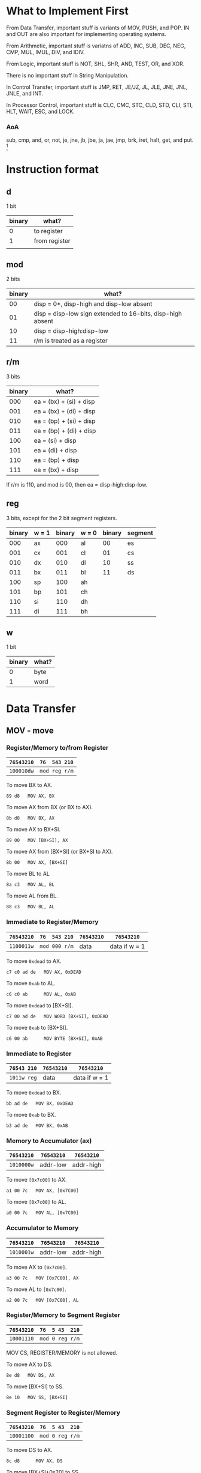 * What to Implement First

From Data Transfer, important stuff is variants of MOV, PUSH, and POP. IN
and OUT are also important for implementing operating systems.

From Arithmetic, important stuff is variatns of ADD, INC, SUB, DEC, NEG,
CMP, MUL, IMUL, DIV, and IDIV.

From Logic, important stuff is NOT, SHL, SHR, AND, TEST, OR, and XOR.

There is no important stuff in String Manipulation.

In Control Transfer, important stuff is JMP, RET, JE/JZ, JL, JLE, JNE,
JNL, JNLE, and INT.

In Processor Control, important stuff is CLC, CMC, STC, CLD, STD, CLI,
STI, HLT, WAIT, ESC, and LOCK.


*** AoA
    sub, cmp, and, or, not, je, jne, jb, jbe, ja, jae, jmp, brk, iret,
    halt, get, and put. [fn:1]
* Instruction format

** d

1 bit

| binary | what?         |
|--------+---------------|
|      0 | to register   |
|      1 | from register |
|        |               |

** mod

2 bits

| binary | what?                                                      |
|--------+------------------------------------------------------------|
|     00 | disp = 0*, disp-high and disp-low absent                   |
|     01 | disp = disp-low sign extended to 16-bits, disp-high absent |
|     10 | disp = disp-high:disp-low                                  |
|     11 | r/m is treated as a register                               |

** r/m

3 bits

| binary | what?                           |
|--------+---------------------------------|
|    000 | ea = (bx) + (si) + disp         |
|    001 | ea = (bx) + (di) + disp         |
|    010 | ea = (bp) + (si) + disp         |
|    011 | ea = (bp) + (di) + disp         |
|    100 | ea = (si) + disp                |
|    101 | ea = (di) + disp                |
|    110 | ea = (bp) + disp                |
|    111 | ea = (bx) + disp                |

If r/m is 110, and mod is 00, then ea = disp-high:disp-low.

** reg

3 bits, except for the 2 bit segment registers.

| binary | w = 1 | binary | w = 0 | binary | segment |
|--------+-------+--------+-------+--------+---------|
|    000 | ax    |    000 | al    |     00 | es      |
|    001 | cx    |    001 | cl    |     01 | cs      |
|    010 | dx    |    010 | dl    |     10 | ss      |
|    011 | bx    |    011 | bl    |     11 | ds      |
|    100 | sp    |    100 | ah    |        |         |
|    101 | bp    |    101 | ch    |        |         |
|    110 | si    |    110 | dh    |        |         |
|    111 | di    |    111 | bh    |        |         |

** w

1 bit

| binary | what? |
|--------+-------|
| 0      | byte  |
| 1      | word  |

* Data Transfer

** MOV - move

*** Register/Memory to/from Register

| =76543210= | =76  543 210= |
|------------+---------------|
| =100010dw= | =mod reg r/m= |

To move BX to AX.
  : 89 d8   MOV AX, BX

To move AX from BX (or BX to AX).
  : 8b d8   MOV BX, AX

To move AX to BX+SI.
  : 89 00   MOV [BX+SI], AX

To move AX from [BX+SI] (or BX+SI to AX).
  : 8b 00   MOV AX, [BX+SI]

To move BL to AL
  : 8a c3   MOV AL, BL

To move AL from BL.
  : 88 c3   MOV BL, AL

*** Immediate to Register/Memory

| =76543210= | =76  543 210= | =76543210= | =76543210=    |
|------------+---------------+------------+---------------|
| =1100011w= | =mod 000 r/m= | data       | data if w = 1 |

To move =0xdead= to AX.
  : c7 c0 ad de   MOV AX, 0xDEAD

To move =0xab= to AL.
  : c6 c0 ab      MOV AL, 0xAB

To move =0xdead= to [BX+SI].
  : c7 00 ad de   MOV WORD [BX+SI], 0xDEAD

To move =0xab= to [BX+SI].
  : c6 00 ab      MOV BYTE [BX+SI], 0xAB

*** Immediate to Register

| =76543 210= | =76543210= | =76543210=    |
|-------------+------------+---------------|
| =1011w reg= | data       | data if w = 1 |

To move =0xdead= to BX.
  : bb ad de   MOV BX, 0xDEAD

To move =0xab= to BX.
  : b3 ad de   MOV BX, 0xAB

*** Memory to Accumulator (ax)

| =76543210= | =76543210= | =76543210= |
|------------+------------+------------|
| =1010000w= | addr-low   | addr-high  |

To move =[0x7c00]= to AX.
  : a1 00 7c   MOV AX, [0x7C00]

To move =[0x7c00]= to AL.
  : a0 00 7c   MOV AL, [0x7C00]

*** Accumulator to Memory

| =76543210= | =76543210= | =76543210= |
|------------+------------+------------|
| =1010001w= | addr-low   | addr-high  |

To move AX to =[0x7c00]=.
  : a3 00 7c   MOV [0x7C00], AX

To move AL to =[0x7c00]=.
  : a2 00 7c   MOV [0x7C00], AL

*** Register/Memory to Segment Register

| =76543210= | =76  5 43  210= |
|------------+-----------------|
| =10001110= | =mod 0 reg r/m= |

MOV CS, REGISTER/MEMORY is not allowed.

To move AX to DS.
  : 8e d8   MOV DS, AX

To move [BX+SI] to SS.
  : 8e 10   MOV SS, [BX+SI]

*** Segment Register to Register/Memory

| =76543210= | =76  5 43  210= |
|------------+-----------------|
| =10001100= | =mod 0 reg r/m= |

To move DS to AX.
  : 8c d8      MOV AX, DS

To move [BX+SI+0x20] to SS.
  : 8c 50 20   MOV [BX+SI+0x20], SS

** PUSH - push

*** Register/Memory

| =76543210= | =76  543 210= |
|------------+---------------|
| =11111111= | =mod 110 r/m= |

To push AX.
  : ff f0         PUSH AX

To push [BX+SI].
  : ff 30         PUSH WORD [BX+SI]

To push [BX+SI+0x20].
  : ff 70 20      PUSH WORD [BX+SI+0x20]

To push [BX+SI+0x1020].
  : ff b0 20 10   PUSH WORD [BX+SI+0x1020]

*** Register

| =76543210= |
|------------|
| =01010reg= |

To push AX.
  : 50   PUSH AX

To push BX.
  : 53   PUSH BX

*** Segment Register

| =765 43  210= |
|---------------|
| =000 reg 110= |

To push ES.
  : 06   PUSH ES

To push CS.
  : 0e   PUSH CS

** POP - pop

*** Register/Memory

| =76543210= | =76  543 210= |
|------------+---------------|
| =10001111= | =mod 000 r/m= |

To pop AX.
  : 8f c0         POP AX

To pop [BX+SI].
  : 8f 00         POP WORD [BX+SI]

To pop [BX+SI+0x20].
  : 8f 40 20      POP WORD [BX+SI+0x20]

To pop [BX+SI+0x1020].
  : 8f 80 20 10   POP WORD [BX+SI+0x1020]

*** Register

| =76543210= |
|------------|
| =01011reg= |

To pop AX.
  : 58   POP AX

To pop BX.
  : 5b   POP BX

*** Segment Register

| =765 43  210= |
|---------------|
| =000 reg 111= |

To pop ES.
  : 07   POP ES

To pop DS.
  : 1f   POP DS

It is impossible to pop CS.

** OUT - output to

*** Fixed Port

| =76543210= | =76543210= |
|------------+------------|
| =1110011w= | port       |

To output AX to 0x60.
  : e7 60   OUT 0x60, AX

*** Variable Port

| =76543210= |
|------------+
| =1110111w= |

To output AX to DX.
  : ef   OUT DX, AX

To output AL to DX.
  : ee   OUT DX, AL

** XLAT - translate byte to AL

| =76543210= |
|------------|
| =11010111= |

To translate a byte to AL.
  : d7   XLAT

Nasm calls this XLATB; however, the docs say XLAT.

** LEA - load EA to register

| =76543210= | =76  543 210= |
|------------+---------------|
| =10001101= | =mod reg r/m= |

This can be replaced by a MOV.

To load [BX+SI] to AX.
  : 8d 00   LEA AX, [BX+SI]

** LDS - load pointer to DS

| =76543210= | =76  543 210= |
|------------+---------------|
| =11000101= | =mod reg r/m= |

The first word at [BX+SI] is put into the register. The second word is put into DS.

To load [BX+SI] to AX, DS.
  : c5 00   LDS AX, [BX+SI]

** LES - load pointer to ES

| =76543210= | =76  543 210= |
|------------+---------------|
| =11000100= | =mod reg r/m= |

The first word at [BX+SI] is put into the register. The second word is put into DS.

To load [BX+SI] to AX, DS.
  : c4 00   LES AX, [BX+SI]

** LAHF - load AH with FLAGS

| =76543210= |
|------------|
| =10011111= |

To load AH from the low byte of FLAGS.
  : 9f   LAHF

** SAHF - store AH into FLAGS

| =76543210= |
|------------|
| =10011110= |

To load AH to the low byte of FLAGS.
  : 9e   SAHF

** PUSHF - push FLAGS

| =76543210= |
|------------|
| =10011100= |

Nasm calls this PUSHFW.

To push FLAGS.
  : 9c   PUSHF

** POPF - pop FLAGS

| =76543210= |
|------------|
| =10011101= |

Nasm calls this POPFW.

To pop FLAGS.
  : 9d   POPF


* Footnotes

[fn:1] http://www.arl.wustl.edu/~lockwood/class/cs306/books/artofasm/Chapter_3/CH03-3.html#HEADING3-37
